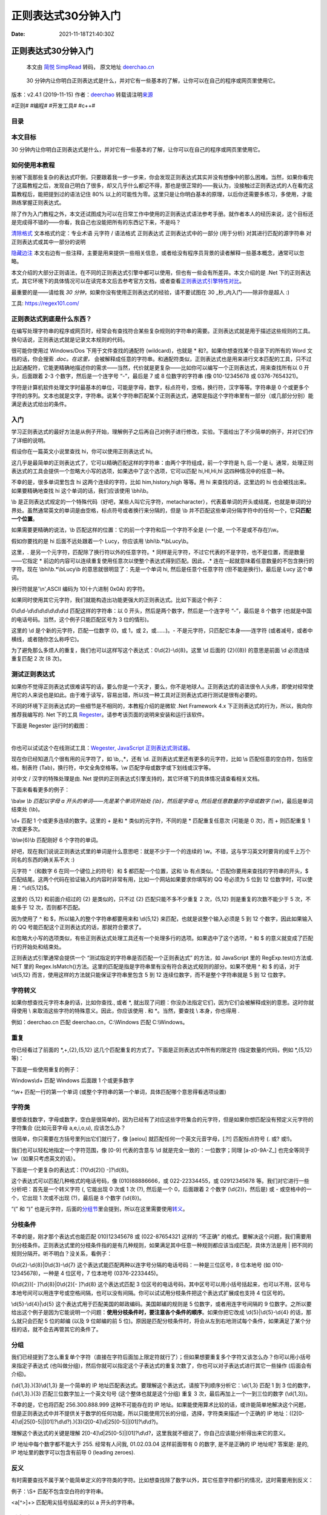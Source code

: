 ====================
正则表达式30分钟入门
====================

:Date: 2021-11-18T21:40:30Z

正则表达式30分钟入门
====================

   本文由 `简悦 SimpRead <http://ksria.com/simpread/>`__ 转码， 原文地址
   `deerchao.cn <https://deerchao.cn/tutorials/regex/regex.htm>`__

..

   30
   分钟内让你明白正则表达式是什么，并对它有一些基本的了解，让你可以在自己的程序或网页里使用它。

版本：v2.4.1 (2019-11-15) 作者：\ `deerchao <https://deerchao.cn/>`__
转载请注明\ `来源 <https://deerchao.cn/tutorials/regex/regex.htm>`__

#正则# #编程# #开发工具# #c++#

目录
----

本文目标
--------

30
分钟内让你明白正则表达式是什么，并对它有一些基本的了解，让你可以在自己的程序或网页里使用它。

如何使用本教程
--------------

别被下面那些复杂的表达式吓倒，只要跟着我一步一步来，你会发现正则表达式其实并没有想像中的那么困难。当然，如果你看完了这篇教程之后，发现自己明白了很多，却又几乎什么都记不得，那也是很正常的——我认为，没接触过正则表达式的人在看完这篇教程后，能把提到过的语法记住
80%
以上的可能性为零。这里只是让你明白基本的原理，以后你还需要多练习，多使用，才能熟练掌握正则表达式。

除了作为入门教程之外，本文还试图成为可以在日常工作中使用的正则表达式语法参考手册。就作者本人的经历来说，这个目标还是完成得不错的——你看，我自己也没能把所有的东西记下来，不是吗？

`清除格式 <https://deerchao.cn/tutorials/regex/regex.htm>`__ 文本格式约定：专业术语 元字符
/ 语法格式 正则表达式 正则表达式中的一部分
(用于分析) 对其进行匹配的源字符串 对正则表达式或其中一部分的说明

`隐藏边注 <https://deerchao.cn/tutorials/regex/regex.htm>`__ 本文右边有一些注释，主要是用来提供一些相关信息，或者给没有程序员背景的读者解释一些基本概念，通常可以忽略。

本文介绍的大部分正则语法，在不同的正则表达式引擎中都可以使用，但也有一些会有所差异。本文介绍的是
.Net
下的正则表达式，其它环境下的具体情况可以在读完本文后去参考官方文档，或者查看\ `正则表达式引擎特性对比 <https://deerchao.cn/tutorials/regex/diffs.html>`__\ 。

最重要的是——请给我 *30
分钟*\ ，如果你没有使用正则表达式的经验，请不要试图在 30
\_秒_内入门——除非你是超人 :)

工具: https://regex101.com/

正则表达式到底是什么东西？
--------------------------

在编写处理字符串的程序或网页时，经常会有查找符合某些复杂规则的字符串的需要。正则表达式就是用于描述这些规则的工具。换句话说，正则表达式就是记录文本规则的代码。

很可能你使用过 Windows/Dos 下用于文件查找的通配符 (wildcard)，也就是 \*
和?。如果你想查找某个目录下的所有的 Word 文档的话，你会搜索
*.doc。在这里，*
会被解释成任意的字符串。和通配符类似，正则表达式也是用来进行文本匹配的工具，只不过比起通配符，它能更精确地描述你的需求——当然，代价就是更复杂——比如你可以编写一个正则表达式，用来查找所有以
0 开头，后面跟着 2-3 个数字，然后是一个连字号 “-”，最后是 7 或 8
位数字的字符串 (像 010-12345678 或 0376-7654321)。

字符是计算机软件处理文字时最基本的单位，可能是字母，数字，标点符号，空格，换行符，汉字等等。字符串是
0
个或更多个字符的序列。文本也就是文字，字符串。说某个字符串匹配某个正则表达式，通常是指这个字符串里有一部分（或几部分分别）能满足表达式给出的条件。

入门
----

学习正则表达式的最好方法是从例子开始，理解例子之后再自己对例子进行修改，实验。下面给出了不少简单的例子，并对它们作了详细的说明。

假设你在一篇英文小说里查找 hi，你可以使用正则表达式 hi。

这几乎是最简单的正则表达式了，它可以精确匹配这样的字符串：由两个字符组成，前一个字符是
h, 后一个是
i。通常，处理正则表达式的工具会提供一个忽略大小写的选项，如果选中了这个选项，它可以匹配
hi,HI,Hi,hI 这四种情况中的任意一种。

不幸的是，很多单词里包含 hi 这两个连续的字符，比如 him,history,high
等等。用 hi 来查找的话，这里边的 hi 也会被找出来。如果要精确地查找 hi
这个单词的话，我们应该使用 \\bhi\\b。

\\b
是正则表达式规定的一个特殊代码（好吧，某些人叫它元字符，metacharacter），代表着单词的开头或结尾，也就是单词的分界处。虽然通常英文的单词是由空格，标点符号或者换行来分隔的，但是
\\b 并不匹配这些单词分隔字符中的任何一个，它\ **只匹配一个位置**\ 。

如果需要更精确的说法，\\b
匹配这样的位置：它的前一个字符和后一个字符不全是 (一个是,
一个不是或不存在)\\w。

假如你要找的是 hi 后面不远处跟着一个 Lucy，你应该用
\\bhi\\b.*\\bLucy\\b。

这里，. 是另一个元字符，匹配除了换行符以外的任意字符。\*
同样是元字符，不过它代表的不是字符，也不是位置，而是数量——它指定 \*
前边的内容可以连续重复使用任意次以使整个表达式得到匹配。因此，.\*
连在一起就意味着任意数量的不包含换行的字符。现在 \\bhi\\b.*\\bLucy\\b
的意思就很明显了：先是一个单词 hi, 然后是任意个任意字符
(但不能是换行)，最后是 Lucy 这个单词。

换行符就是'\\n',ASCII 编码为 10(十六进制 0x0A) 的字符。

如果同时使用其它元字符，我们就能构造出功能更强大的正则表达式。比如下面这个例子：

0\\d\\d-\\d\\d\\d\\d\\d\\d\\d\\d 匹配这样的字符串：以 0
开头，然后是两个数字，然后是一个连字号 “-”，最后是 8 个数字
(也就是中国的电话号码。当然，这个例子只能匹配区号为 3 位的情形)。

这里的 \\d 是个新的元字符，匹配一位数字 (0，或 1，或 2，或……)。-
不是元字符，只匹配它本身——连字符
(或者减号，或者中横线，或者随你怎么称呼它)。

为了避免那么多烦人的重复，我们也可以这样写这个表达式：0\\d{2}-\\d{8}。这里
\\d 后面的 {2}({8}) 的意思是前面 \\d 必须连续重复匹配 2 次 (8 次)。

测试正则表达式
--------------

如果你不觉得正则表达式很难读写的话，要么你是一个天才，要么，你不是地球人。正则表达式的语法很令人头疼，即使对经常使用它的人来说也是如此。由于难于读写，容易出错，所以找一种工具对正则表达式进行测试是很有必要的。

不同的环境下正则表达式的一些细节是不相同的，本教程介绍的是微软 .Net
Framework 4.x 下正则表达式的行为，所以，我向你推荐我编写的. Net 下的工具
`Regester <https://deerchao.cn/tools/regester/>`__\ 。请参考该页面的说明来安装和运行该软件。

下面是 Regester 运行时的截图：

‍

.. image:: assets/image-20211210100637-mhq992c.png
   :alt: image.png

你也可以试试这个在线测试工具：\ `Wegester, JavaScript
正则表达式测试器。 <https://deerchao.cn/tools/wegester/>`__

现在你已经知道几个很有用的元字符了，如 \\b,.,*，还有 \\d.
正则表达式里还有更多的元字符，比如 \\s
匹配任意的空白符，包括空格，制表符 (Tab)，换行符，中文全角空格等。\\w
匹配字母或数字或下划线或汉字等。

对中文 / 汉字的特殊处理是由. Net
提供的正则表达式引擎支持的，其它环境下的具体情况请查看相关文档。

下面来看看更多的例子：

\\ba\\w *\\b 匹配以字母 a 开头的单词——先是某个单词开始处
(\\b)，然后是字母 a, 然后是任意数量的字母或数字 (\\w*)，最后是单词结束处
(\\b)。

\\d+ 匹配 1 个或更多连续的数字。这里的 + 是和 \* 类似的元字符，不同的是
\* 匹配重复任意次 (可能是 0 次)，而 + 则匹配重复 1 次或更多次。

\\b\\w{6}\\b 匹配刚好 6 个字符的单词。

好吧，现在我们说说正则表达式里的单词是什么意思吧：就是不少于一个的连续的
\\w。不错，这与学习英文时要背的成千上万个同名的东西的确关系不大 :)

================== ============================
表 1. 常用的元字符 
================== ============================
代码               说明
---                ---
.                  匹配除换行符以外的任意字符
\\w                匹配字母或数字或下划线或汉字
\\s                匹配任意的空白符
\\d                匹配数字
\\b                匹配单词的开始或结束
^                  匹配字符串的开始
$                  匹配字符串的结束
================== ============================

元字符 ^（和数字 6 在同一个键位上的符号）和 $ 都匹配一个位置，这和 \\b
有点类似。^ 匹配你要用来查找的字符串的开头，$
匹配结尾。这两个代码在验证输入的内容时非常有用，比如一个网站如果要求你填写的
QQ 号必须为 5 位到 12 位数字时，可以使用：^\\d{5,12}$。

这里的 {5,12} 和前面介绍过的 {2} 是类似的，只不过 {2}
匹配只能不多不少重复 2 次，{5,12} 则是重复的次数不能少于 5 次，不能多于
12 次，否则都不匹配。

因为使用了 ^ 和 $，所以输入的整个字符串都要用来和 \\d{5,12}
来匹配，也就是说整个输入必须是 5 到 12 个数字，因此如果输入的 QQ
号能匹配这个正则表达式的话，那就符合要求了。

和忽略大小写的选项类似，有些正则表达式处理工具还有一个处理多行的选项。如果选中了这个选项，^
和 $ 的意义就变成了匹配行的开始处和结束处。

正则表达式引擎通常会提供一个 “测试指定的字符串是否匹配一个正则表达式”
的方法，如 JavaScript 里的 RegExp.test()方法或. NET 里的
Regex.IsMatch()方法。这里的匹配是指是字符串里有没有符合表达式规则的部分。如果不使用
^ 和 $ 的话，对于 \\d{5,12} 而言，使用这样的方法就只能保证字符串里包含 5
到 12 连续位数字，而不是整个字符串就是 5 到 12 位数字。

字符转义
--------

如果你想查找元字符本身的话，比如你查找., 或者 \*,
就出现了问题：你没办法指定它们，因为它们会被解释成别的意思。这时你就得使用
\\ 来取消这些字符的特殊意义。因此，你应该使用 . 和 \*。当然，要查找 \\
本身，你也得用 .

例如：deerchao.cn 匹配 deerchao.cn，C:\\Windows 匹配 C:\\Windows。

重复
----

你已经看过了前面的 \*,+,{2},{5,12}
这几个匹配重复的方式了。下面是正则表达式中所有的限定符
(指定数量的代码，例如 \*,{5,12} 等)：

================== =================
表 2. 常用的限定符 
================== =================
代码 / 语法        说明
---                ---
\*                 重复零次或更多次
+                  重复一次或更多次
?                  重复零次或一次
{n}                重复 n 次
{n,}               重复 n 次或更多次
{n,m}              重复 n 到 m 次
================== =================

下面是一些使用重复的例子：

Windows\\d+ 匹配 Windows 后面跟 1 个或更多数字

^\\w+ 匹配一行的第一个单词
(或整个字符串的第一个单词，具体匹配哪个意思得看选项设置)

字符类
------

要想查找数字，字母或数字，空白是很简单的，因为已经有了对应这些字符集合的元字符，但是如果你想匹配没有预定义元字符的字符集合
(比如元音字母 a,e,i,o,u), 应该怎么办？

很简单，你只需要在方括号里列出它们就行了，像 [aeiou]
就匹配任何一个英文元音字母，[.?!] 匹配标点符号 (. 或? 或!)。

我们也可以轻松地指定一个字符范围，像 [0-9] 代表的含意与 \\d
就是完全一致的：一位数字；同理 [a-z0-9A-Z_] 也完全等同于
\\w（如果只考虑英文的话）。

下面是一个更复杂的表达式：(?0\\d{2}[) -]?\\d{8}。

这个表达式可以匹配几种格式的电话号码，像 (010)88886666，或
022-22334455，或 02912345678
等。我们对它进行一些分析吧：首先是一个转义字符 (, 它能出现 0 次或 1 次
(?), 然后是一个 0，后面跟着 2 个数字 (\\d{2})，然后是) 或 -
或空格中的一个，它出现 1 次或不出现 (?)，最后是 8 个数字 (\\d{8})。

“(” 和 “)”
也是元字符，后面的\ `分组节 <#grouping>`__\ 里会提到，所以在这里需要使用\ `转义 <#escape>`__\ 。

分枝条件
--------

不幸的是，刚才那个表达式也能匹配 010)12345678 或 (022-87654321 这样的
“不正确”
的格式。要解决这个问题，我们需要用到分枝条件。正则表达式里的分枝条件指的是有几种规则，如果满足其中任意一种规则都应该当成匹配，具体方法是用
\| 把不同的规则分隔开。听不明白？没关系，看例子：

0\\d{2}-\\d{8}|0\\d{3}-\\d{7}
这个表达式能匹配两种以连字号分隔的电话号码：一种是三位区号，8 位本地号
(如 010-12345678)，一种是 4 位区号，7 位本地号 (0376-2233445)。

(0\\d{2})[- ]?\\d{8}|0\\d{2}[- ]?\\d{8} 这个表达式匹配 3
位区号的电话号码，其中区号可以用小括号括起来，也可以不用，区号与本地号间可以用连字号或空格间隔，也可以没有间隔。你可以试试用分枝条件把这个表达式扩展成也支持
4 位区号的。

\\d{5}-\\d{4}|\\d{5} 这个表达式用于匹配美国的邮政编码。美国邮编的规则是
5 位数字，或者用连字号间隔的 9
位数字。之所以要给出这个例子是因为它能说明一个问题：\ **使用分枝条件时，要注意各个条件的顺序**\ 。如果你把它改成
\\d{5}|\\d{5}-\\d{4} 的话，那么就只会匹配 5 位的邮编 (以及 9 位邮编的前
5
位)。原因是匹配分枝条件时，将会从左到右地测试每个条件，如果满足了某个分枝的话，就不会去再管其它的条件了。

分组
----

我们已经提到了怎么重复单个字符（直接在字符后面加上限定符就行了）；但如果想要重复多个字符又该怎么办？你可以用小括号来指定子表达式
(也叫做分组)，然后你就可以指定这个子表达式的重复次数了，你也可以对子表达式进行其它一些操作
(后面会有介绍)。

(\\d{1,3}.){3}\\d{1,3} 是一个简单的 IP
地址匹配表达式。要理解这个表达式，请按下列顺序分析它：\\d{1,3} 匹配 1 到
3 位的数字，(\\d{1,3}.){3} 匹配三位数字加上一个英文句号
(这个整体也就是这个分组) 重复 3 次，最后再加上一个一到三位的数字
(\\d{1,3})。

不幸的是，它也将匹配 256.300.888.999 这种不可能存在的 IP
地址。如果能使用算术比较的话，或许能简单地解决这个问题，但是正则表达式中并不提供关于数学的任何功能，所以只能使用冗长的分组，选择，字符类来描述一个正确的
IP
地址：((2[0-4]\\d|25[0-5]|[01]?\\d\\d?).){3}(2[0-4]\\d|25[0-5]|[01]?\\d\\d?)。

理解这个表达式的关键是理解
2[0-4]\\d|25[0-5]|[01]?\\d\\d?，这里我就不细说了，你自己应该能分析得出来它的意义。

IP 地址中每个数字都不能大于 255. 经常有人问我, 01.02.03.04 这样前面带有
0 的数字, 是不是正确的 IP 地址呢? 答案是: 是的, IP
地址里的数字可以包含有前导 0 (leading zeroes).

反义
----

有时需要查找不属于某个能简单定义的字符类的字符。比如想查找除了数字以外，其它任意字符都行的情况，这时需要用到反义：

==================== ==========================================
表 3. 常用的反义代码 
==================== ==========================================
代码 / 语法          说明
---                  ---
\\W                  匹配任意不是字母，数字，下划线，汉字的字符
\\S                  匹配任意不是空白符的字符
\\D                  匹配任意非数字的字符
\\B                  匹配不是单词开头或结束的位置
[^x]                 匹配除了 x 以外的任意字符
[^aeiou]             匹配除了 aeiou 这几个字母以外的任意字符
==================== ==========================================

例子：\\S+ 匹配不包含空白符的字符串。

<a[^>]+> 匹配用尖括号括起来的以 a 开头的字符串。

后向引用
--------

使用小括号指定一个子表达式后，\ **匹配这个子表达式的文本**
(也就是此分组捕获的内容)
可以在表达式或其它程序中作进一步的处理。默认情况下，每个分组会自动拥有一个组号，规则是：从左向右，以分组的左括号为标志，第一个出现的分组的组号为
1，第二个为 2，以此类推。

呃…… 其实, 组号分配还不像我刚说得那么简单：

-  分组 0 对应整个正则表达式
-  实际上组号分配过程是要从左向右扫描两遍的：第一遍只给未命名组分配，第二遍只给命名组分配－－因此所有命名组的组号都大于未命名的组号
-  你可以使用 (?:exp) 这样的语法来剥夺一个分组对组号分配的参与权．

后向引用用于重复搜索前面某个分组匹配的文本。例如，\\1 代表分组 1
匹配的文本。难以理解？请看示例：

\\b(\\w+)\\b\\s+\\1\\b 可以用来匹配重复的单词，像 go go, 或者 kitty
kitty。这个表达式首先是一个单词，也就是单词开始处和结束处之间的多于一个的字母或数字
(\\b(\\w+)\\b)，这个单词会被捕获到编号为 1 的分组中，然后是 1
个或几个空白符 (\\s+)，最后是分组 1
中捕获的内容（也就是前面匹配的那个单词）(\\1)。

你也可以自己指定子表达式的组名。要指定一个子表达式的组名，请使用这样的语法：(?\\w+)(或者把尖括号换成'也行：(?'Word'\\w+)),
这样就把 \\w+ 的组名指定为 Word
了。要反向引用这个分组捕获的内容，你可以使用 \\k,
所以上一个例子也可以写成这样：\\b(?\\w+)\\b\\s+\\k\\b。

使用小括号的时候，还有很多特定用途的语法。下面列出了最常用的一些：

+--------------------+-----------------------+-----------------------+
| 表 4. 常用分组语法 |                       |                       |
+====================+=======================+=======================+
| 分类               | 代码 / 语法           | 说明                  |
+--------------------+-----------------------+-----------------------+
| 捕获               | (exp)                 | 匹配 exp,             |
|                    |                       | 并捕获                |
|                    |                       | 文本到自动命名的组里  |
+--------------------+-----------------------+-----------------------+
| (?exp)             | 匹配 exp,             |                       |
|                    | 并捕获文本到名称为    |                       |
|                    | name                  |                       |
|                    | 的组里，也可以写成    |                       |
|                    | (?'name'exp)          |                       |
+--------------------+-----------------------+-----------------------+
| (?:exp)            | 匹配 exp,             |                       |
|                    | 不捕获匹配的文本，    |                       |
|                    | 也不给此分组分配组号  |                       |
+--------------------+-----------------------+-----------------------+
| 零宽断言           | (?=exp)               | 匹配 exp 前面的位置   |
+--------------------+-----------------------+-----------------------+
| (?<=exp)           | 匹配 exp 后面的位置   |                       |
+--------------------+-----------------------+-----------------------+
| (?!exp)            | 匹配后面跟的不是 exp  |                       |
|                    | 的位置                |                       |
+--------------------+-----------------------+-----------------------+
| (?<!exp)           | 匹配前面不是 exp      |                       |
|                    | 的位置                |                       |
+--------------------+-----------------------+-----------------------+
| 注释               | (?#comment)           | 这种类型              |
|                    |                       | 的分组不对正则表达式  |
|                    |                       | 的处理产生任何影响，  |
|                    |                       | 用于提供注释让人阅读  |
+--------------------+-----------------------+-----------------------+

我们已经讨论了前两种语法。第三个 (?:exp)
不会改变正则表达式的处理方式，只是这样的组匹配的内容不会像前两种那样被捕获到某个组里面，也不会拥有组号。“我为什么会想要这样做？”——好问题，你觉得为什么呢？

零宽断言
--------

接下来的四个用于查找在某些内容 (但并不包括这些内容)
之前或之后的东西，也就是说它们像 \\b,^,$
那样用于指定一个位置，这个位置应该满足一定的条件
(即断言)，因此它们也被称为零宽断言。最好还是拿例子来说明吧：

断言用来声明一个应该为真的事实。正则表达式中只有当断言为真时才会继续进行匹配。

(?=exp) 也叫零宽度正预测先行断言，它断言自身出现的位置的后面能匹配表达式
exp。比如 \\b\\w+(?=ing\\b)，匹配以 ing 结尾的单词的前面部分 (除了 ing
以外的部分)，如查找 I'm singing while you're dancing. 时，它会匹配 sing
和 danc。

(?<=exp)
也叫零宽度正回顾后发断言，它断言自身出现的位置的前面能匹配表达式
exp。比如 (?<=\\bre)\\w+\\b 会匹配以 re 开头的单词的后半部分 (除了 re
以外的部分)，例如在查找 reading a book 时，它匹配 ading。

假如你想要给一个很长的数字中每三位间加一个逗号
(当然是从右边加起了)，你可以这样查找需要在前面和里面添加逗号的部分：((?<=\\d)\\d{3})+\\b，用它对
1234567890 进行查找时结果是 234567890。

下面这个例子同时使用了这两种断言：(?<=\\s)\\d+(?=\\s)
匹配以空白符间隔的数字 (再次强调，不包括这些空白符)。

负向零宽断言
------------

前面我们提到过怎么查找\ **不是某个字符或不在某个字符类里**\ 的字符的方法
(反义)。但是如果我们只是想要\ **确保某个字符没有出现，但并不想去匹配它**\ 时怎么办？例如，如果我们想查找这样的单词
-- 它里面出现了字母 q, 但是 q 后面跟的不是字母 u, 我们可以尝试这样：

\\b\\w\ *q[^u]\\w*\\b 匹配包含\ **后面不是字母 u 的字母 q**
的单词。但是如果多做测试
(或者你思维足够敏锐，直接就观察出来了)，你会发现，如果 q
出现在单词的结尾的话，像
**Iraq**,\ **Benq**\ ，这个表达式就会出错。这是因为 [u]
总要匹配一个字符，所以如果 q 是单词的最后一个字符的话，后面的 [u]
将会匹配 q 后面的单词分隔符 (可能是空格，或者是句号或其它的什么)，后面的
\\w *\\b 将会匹配下一个单词，于是 \\b\\w*\ q[^u]\\w *\\b 就能匹配整个
Iraq
fighting。负向零宽断言能解决这样的问题，因为它只匹配一个位置，并不*\ ​\ **消费**\ ​\ *任何字符。现在，我们可以这样来解决这个问题：\\b\\w*\ q(?!u)\\w*\\b。

零宽度负预测先行断言 (?!exp)，断言此位置的后面不能匹配表达式
exp。例如：\\d{3}(?!\\d)
匹配三位数字，而且这三位数字的后面不能是数字；\\b((?!abc)\\w)+\\b
匹配不包含连续字符串 abc 的单词。

同理，我们可以用 (?<!exp),
零宽度负回顾后发断言来断言此位置的前面不能匹配表达式
exp：(?<![a-z])\\d{7} 匹配前面不是小写字母的七位数字。

一个更复杂的例子：(?<=<(\\w+)>). *(?=</*\ ​ *\\1>) 匹配不包含属性的简单
HTML 标签内里的内容。(?<=<(\\w+)>)
指定了这样的前缀：被尖括号括起来的单词 (比如可能是 < b>)，然后是.*
(任意的字符串), 最后是一个后缀 (?=</\\1>)。注意后缀里的
/，它用到了前面提过的字符转义；\\1
则是一个反向引用，引用的正是捕获的第一组，前面的 (\\w+)
匹配的内容，这样如果前缀实际上是 的话，后缀就是 了。整个表达式匹配的是 <
b > 和 之间的内容 (再次提醒，不包括前缀和后缀本身)。

小括号的另一种用途是通过语法 (?#comment)
来包含注释。例如：2[0-4]\\d(?#200-249)|25\ `0-5 <?#250-255>`__\ \|[01]?\\d\\d?(?#0-199)。

要包含注释的话，最好是启用 “忽略模式里的空白符”
选项，这样在编写表达式时能任意的添加空格，Tab，换行，而实际使用时这些都将被忽略。启用这个选项后，在
#后面到这一行结束的所有文本都将被当成注释忽略掉。例如，我们可以前面的一个表达式写成这样：

::

         (?<=    # 断言要匹配的文本的前缀
         <(\w+)> # 查找尖括号括起来的内容
                 # (即HTML/XML标签)
         )       # 前缀结束
         .*      # 匹配任意文本
         (?=     # 断言要匹配的文本的后缀
         <\/\1>  # 查找尖括号括起来的内容
                 # 查找尖括号括起来的内容
         )       # 后缀结束

贪婪与懒惰
----------

当正则表达式中包含能接受重复的限定符时，通常的行为是（在使整个表达式能得到匹配的前提下）匹配\ **尽可能多**\ 的字符。以这个表达式为例：a.*b，它将会匹配最长的以
a 开始，以 b 结束的字符串。如果用它来搜索 aabab 的话，它会匹配整个字符串
aabab。这被称为贪婪匹配。

有时，我们更需要懒惰匹配，也就是匹配\ **尽可能少**\ 的字符。前面给出的限定符都可以被转化为懒惰匹配模式，只要在它后面加上一个问号?。这样.*?
就意味着匹配任意数量的重复，但是在能使整个匹配成功的前提下使用最少的重复。现在看看懒惰版的例子吧：

a.*?b 匹配最短的，以 a 开始，以 b 结束的字符串。如果把它应用于 aabab
的话，它会匹配 aab（第一到第三个字符）和 ab（第四到第五个字符）。

为什么第一个匹配是 aab（第一到第三个字符）而不是
ab（第二到第三个字符）？简单地说，因为正则表达式有另一条规则，比懒惰／贪婪规则的优先级更高：最先开始的匹配拥有最高的优先权——The
match that begins earliest wins。

================ =================================
表 5. 懒惰限定符 
================ =================================
代码 / 语法      说明
---              ---
\*?              重复任意次，但尽可能少重复
+?               重复 1 次或更多次，但尽可能少重复
??               重复 0 次或 1 次，但尽可能少重复
{n,m}?           重复 n 到 m 次，但尽可能少重复
{n,}?            重复 n 次以上，但尽可能少重复
================ =================================

处理选项
--------

上面介绍了几个选项如忽略大小写，处理多行等，这些选项能用来改变处理正则表达式的方式。下面是.
Net 中常用的正则表达式选项：

+----------------------------------+----------------------------------+
| 表 6. 常用的处理选项             |                                  |
+==================================+==================================+
| 名称                             | 说明                             |
+----------------------------------+----------------------------------+
| ---                              | ---                              |
+----------------------------------+----------------------------------+
| IgnoreCase(忽略大小写)           | 匹配时不区分大小写。             |
+----------------------------------+----------------------------------+
| Multiline(多行模式)              | 更改 ^ 和                        |
|                                  | :math:`的                        |
|                                  | 含义，使它们分别在任意一行的行首 |
|                                  | 和行尾匹配，而不仅仅在整个字符串 |
|                                  | 的开头和结尾匹配。(在此模式下,`  |
|                                  | 的精确含意是: 匹配 \\ n          |
|                                  | 之                               |
|                                  | 前的位置以及字符串结束前的位置.) |
+----------------------------------+----------------------------------+
| Singleline(单行模式)             | 更改.                            |
|                                  | 的含义，                         |
|                                  | 使它与每一个字符匹配（包括换行符 |
|                                  | \\ n）。                         |
+----------------------------------+----------------------------------+
| I                                | 忽略表达式中的                   |
| gnorePatternWhitespace(忽略空白) | 非转义空白并启用由#标记的注释。  |
+----------------------------------+----------------------------------+
| ExplicitCapture(显式捕获)        | 仅捕获已被显式命名的组。         |
+----------------------------------+----------------------------------+

在 C# 中，你可以使用 `Regex(String, RegexOptions)
构造函数 <http://msdn2.microsoft.com/zh-cn/library/h5845fdz.aspx>`__\ 来设置正则表达式的处理选项。如：Regex
regex = new Regex(@"\\ba\\w{6}\\b", RegexOptions.IgnoreCase);

一个经常被问到的问题是：是不是只能同时使用多行模式和单行模式中的一种？答案是：不是。这两个选项之间没有任何关系，除了它们的名字比较相似（以至于让人感到疑惑）以外。事实上，为了避免混淆，在最新的
JavaScript 中，单行模式其实名叫
dotAll，意为点可以匹配所有字符，然而在指定该选项时，用的还是 Singleline
的首字母 s.

目前（2019/06），只有基于 Webkit/Chromium 的浏览器（如 Chrome, Safari
等）才支持 dotAll 选项。

.. _平衡组--递归匹配:

平衡组 / 递归匹配
-----------------

有时我们需要匹配像 (100 \* ( 50 + 15) )
这样的可嵌套的层次性结构，这时简单地使用 (.+)
则只会匹配到最左边的左括号和最右边的右括号之间的内容
(这里我们讨论的是贪婪模式，懒惰模式也有下面的问题)。假如原来的字符串里的左括号和右括号出现的次数不相等，比如
(5 / ( 3 + 2) )
)，那我们的匹配结果里两者的个数也不会相等。有没有办法在这样的字符串里匹配到最长的，配对的括号之间的内容呢？

这里介绍的平衡组语法是由. Net Framework
支持的；其它语言／库不一定支持这种功能，或者支持此功能但需要使用不同的语法。

为了避免 (和
(把你的大脑彻底搞糊涂，我们还是用尖括号代替圆括号吧。现在我们的问题变成了如何把
xx <aa aa> yy 这样的字符串里，最长的配对的尖括号内的内容捕获出来？

这里需要用到以下的语法构造：

-  (?'group') 把捕获的内容命名为 group, 并压入堆栈 (Stack)
-  (?'-group') 从堆栈上弹出最后压入堆栈的名为 group
   的捕获内容，如果堆栈本来为空，则本分组的匹配失败
-  (?(group)yes|no) 如果堆栈上存在以名为 group 的捕获内容的话，继续匹配
   yes 部分的表达式，否则继续匹配 no 部分
-  (?!) 零宽负向先行断言，由于没有后缀表达式，试图匹配总是失败

我们需要做的是每碰到了左括号，就在压入一个 "Open",
每碰到一个右括号，就弹出一个，到了最后就看看堆栈是否为空－－如果不为空那就证明左括号比右括号多，那匹配就应该失败。正则表达式引擎会进行回溯
(放弃最前面或最后面的一些字符)，尽量使整个表达式得到匹配。

::

   <                   #最外层的左括号
     [^<>]*            #它后面非括号的内容
     (
         (
           (?'Open'<)  #左括号，压入"Open"
           [^<>]*      #左括号后面的内容
         )+
         (
           (?'-Open'>) #右括号，弹出一个"Open"
           [^<>]*      #右括号后面的内容
         )+
     )*
     (?(Open)(?!))     #最外层的右括号前检查
                       #若还有未弹出的"Open"
                       #则匹配失败

   >                #最外层的右括号

平衡组的一个最常见的应用就是匹配 HTML, 下面这个例子可以匹配嵌套的
标签：<div[^>]\ *>[^<>]*\ (((?'Open'<div[^>]\ *>)[^<>]*)+((?'-Open')[^<>]\ *)+)*\ (?(Open)(?!)).

如果你不是一个程序员（或者你自称程序员但是不知道堆栈是什么东西），你就这样理解上面的三种语法吧：第一个就是在黑板上写一个
"group"，第二个就是从黑板上擦掉一个
"group"，第三个就是看黑板上写的还有没有 "group"，如果有就继续匹配 yes
部分，否则就匹配 no 部分。

还有些什么东西没提到
--------------------

上边已经描述了构造正则表达式的大量元素，但是还有很多没有提到的东西。下面是一些未提到的元素的列表，包含语法和简单的说明。你可以在网上找到更详细的参考资料来学习它们
-- 当你需要用到它们的时候。如果你安装了 MSDN Library,
你也可以在里面找到. Net
下正则表达式详细的文档。这里的介绍很简略，如果你需要更详细的信息，而又没有在电脑上安装
MSDN Library, 可以查看\ `关于正则表达式语言元素的 MSDN
在线文档 <http://msdn.microsoft.com/zh-cn/library/az24scfc.aspx>`__\ 。

+--------------------------+------------------------------------------+
| 表 7. 尚未详细讨论的语法 |                                          |
+==========================+==========================================+
| 代码 / 语法              | 说明                                     |
+--------------------------+------------------------------------------+
| ---                      | ---                                      |
+--------------------------+------------------------------------------+
| \\a                      | 报警字符 (打印它的效果是电脑嘀一声)      |
+--------------------------+------------------------------------------+
| \\b                      | 通常是单                                 |
|                          | 词分界位置，但如果在字符类里使用代表退格 |
+--------------------------+------------------------------------------+
| \\t                      | 制表符，Tab                              |
+--------------------------+------------------------------------------+
| \\r                      | 回车                                     |
+--------------------------+------------------------------------------+
| \\v                      | 竖向制表符                               |
+--------------------------+------------------------------------------+
| \\f                      | 换页符                                   |
+--------------------------+------------------------------------------+
| \\n                      | 换行符                                   |
+--------------------------+------------------------------------------+
| \\e                      | Escape                                   |
+--------------------------+------------------------------------------+
| \\0nn                    | ASCII 代码中八进制代码为 nn 的字符       |
+--------------------------+------------------------------------------+
| \\xnn                    | ASCII 代码中十六进制代码为 nn 的字符     |
+--------------------------+------------------------------------------+
| \\unnnn                  | Unicode 代码中十六进制代码为 nnnn 的字符 |
+--------------------------+------------------------------------------+
| \\cN                     | ASCII 控制字符。比如 \\ cC 代表 Ctrl+C   |
+--------------------------+------------------------------------------+
| \\A                      | 字符串开头 (类似                         |
|                          | ^，但不受处理多行选项的影响)             |
+--------------------------+------------------------------------------+
| \\Z                      | 字符串结尾或行尾                         |
|                          | (不受处理多行选项的影响)                 |
+--------------------------+------------------------------------------+
| \\z                      | 字符串结尾 (类似                         |
|                          | $，但不受处理多行选项的影响)             |
+--------------------------+------------------------------------------+
| \\G                      | 当前搜索的开头                           |
+--------------------------+------------------------------------------+
| \\p{name}                | Unicode 中命名为 name 的字符类，例如 \\  |
|                          | p{IsGreek}                               |
+--------------------------+------------------------------------------+
| (?>exp)                  | 贪婪子表达式                             |
+--------------------------+------------------------------------------+
| (?-exp)                  | 平衡组                                   |
+--------------------------+------------------------------------------+
| (?im-nsx:exp)            | 在子表达式 exp 中改变处理选项            |
+--------------------------+------------------------------------------+
| (?im-nsx)                | 为表达式后面的部分改变处理选项           |
+--------------------------+------------------------------------------+
| (?(exp)yes               | no)                                      |
+--------------------------+------------------------------------------+
| (?(exp)yes)              | 同上，只是使用空表达式作为 no            |
+--------------------------+------------------------------------------+
| (?(name)yes              | no)                                      |
+--------------------------+------------------------------------------+
| (?(name)yes)             | 同上，只是使用空表达式作为 no            |
+--------------------------+------------------------------------------+

好吧，我承认，我骗了你，读到这里你肯定花了不止 30
分钟。相信我，这是我的错，而不是因为你太笨。我之所以说 "30
分钟"，是为了让你有信心，有耐心继续下去。既然你看到了这里，那证明我的阴谋成功了。被忽悠的感觉很爽吧？

要投诉我，或者觉得我其实可以忽悠得更高明，或者有关于正则表达式的问题,
可以发邮件到
deerchao#qq#com。如果本文给了你帮助，你可以使用支付宝或微信支付向我打赏。点击本页右上方的
“打赏” 即可看到支付二维码，可能你得先\ `回到页面最顶端 <#top>`__\ 。

网上的资源及本文参考文献
------------------------

-  `精通正则表达式 (第 3 版) <https://u.jd.com/0yfKdc>`__
-  `微软的正则表达式教程 <https://docs.microsoft.com/zh-cn/dotnet/standard/base-types/regular-expressions>`__
-  `Regex 类
   (微软文档) <https://docs.microsoft.com/zh-cn/dotnet/api/system.text.regularexpressions.regex>`__
-  `专业的正则表达式教学网站
   (英文) <http://www.regular-expressions.info/>`__
-  `关于. Net
   下的平衡组的详细讨论（英文） <http://weblogs.asp.net/whaggard/archive/2005/02/20/377025.aspx>`__

更新纪录
--------

1.  2006-3-27 第一版

2.  2006-10-12 第二版

    -  修正了几个细节上的错误和不准确的地方
    -  增加了对处理中文时的一些说明
    -  更改了几个术语的翻译（采用了 MSDN 的翻译方式）
    -  增加了平衡组的介绍
    -  放弃了对 The Regulator 的介绍，改用 Regex Tester

3.  2007-3-12 V2.1

    -  修正了几个小的错误
    -  增加了对处理选项 (RegexOptions) 的介绍

4.  2007-5-28 V2.2

    -  重新组织了对零宽断言的介绍
    -  删除了几个不太合适的示例，添加了几个实用的示例
    -  其它一些微小的更改

5.  2007-8-3 V2.21

    -  修改了几处文字错误
    -  修改 / 添加了对 $,\\b 的精确说明
    -  承认了作者是个骗子
    -  给 RegexTester 添加了 Singleline 选项的相关功能

6.  2008-4-13 v2.3

    -  调整了部分章节的次序
    -  修改了页面布局，删除了专门的参考节
    -  针对读者的反馈，调整了部分内容

7.  2009-4-11 v2.3.1

    -  修改了几处文字错误
    -  添加了一些注释说明
    -  调整了一些措词

8.  2011-8-17 v2.3.2

    -  更改了工具介绍，换用自行开发的正则表达式测试器

9.  2013-1-10 v2.3.3

    -  说明包含前导 0 的 IP 地址是合法的

10. 2017-6-6 v2.3.4

    -  更新测试工具

11. 2017-6-12 v2.3.5

    -  修复分支条件章节下的错误 (删除括号后的问号)

12. 2019-6-28 v2.4

    -  提供在线 Javascript 正则表达式测试工具
    -  提到 Javascript 中的 dotAll 模式
    -  修改作者联系方式

13. 2019-11-15 v2.4.1

    -  改进在手机浏览器下的页面布局
